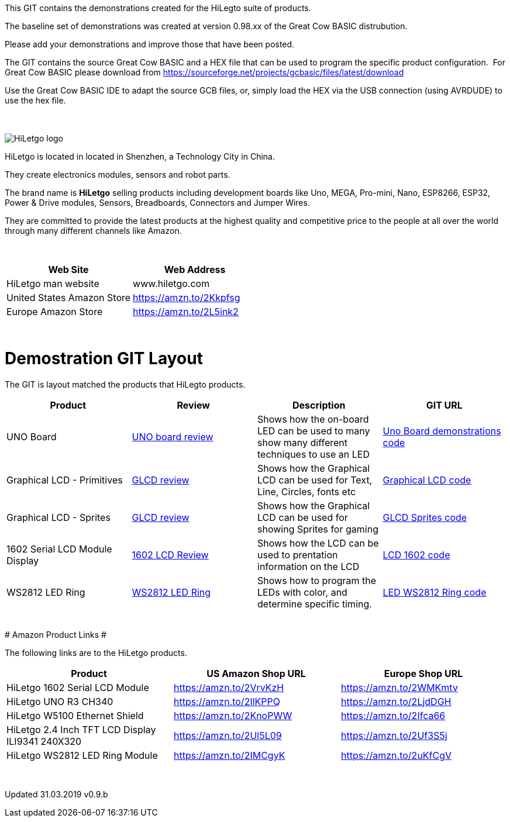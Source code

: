 This GIT contains the demonstrations created for the HiLegto suite of products.

The baseline set of demonstrations was created at version 0.98.xx of the Great Cow BASIC distrubution.

Please add your demonstrations and improve those that have been posted.

The GIT contains the source Great Cow BASIC and a HEX file that can be used to program the specific product configuration.{nbsp}{nbsp}For Great Cow BASIC please download from https://sourceforge.net/projects/gcbasic/files/latest/download


Use the Great Cow BASIC IDE to adapt the source GCB files, or, simply load the HEX via the USB connection (using AVRDUDE) to use the hex file. 
{empty} +
{empty} +
{empty} +


image::http://cdn-for-hk.img-sys.com/comdata/51404/201806/201806041612239191fa.png[HiLetgo logo]

HiLetgo is located in located in Shenzhen, a Technology City in China.

They create electronics modules, sensors and robot parts.

The brand name is *HiLetgo* selling  products including development boards like Uno, MEGA, Pro-mini, Nano, ESP8266, ESP32, Power & Drive modules, Sensors, Breadboards, Connectors and Jumper Wires.

They are committed to provide the latest products at the highest quality and competitive price to the people at all over the world through many different channels like Amazon.

{empty} +
[cols="2", options="header"]
|===
|Web Site
|Web Address

|HiLetgo man website
|www.hiletgo.com

|United States Amazon Store
|https://amzn.to/2Kkpfsg

|Europe Amazon Store
|https://amzn.to/2L5ink2
|===
{empty} +



# Demostration GIT Layout

The GIT is layout matched the products that HiLegto products.


[cols="4", options="header"]
|===
|Product
|Review
|Description
|GIT URL

|UNO Board
|https://github.com/Anobium/HiLetgo/blob/master/code_examples/uno_board/README.adoc[UNO board review]
|Shows how the on-board LED can be used to many show many different techniques to use an LED
|https://github.com/Anobium/HiLetgo/tree/master/code_examples/uno_board[Uno Board demonstrations code]

|Graphical LCD  - Primitives
|https://github.com/Anobium/HiLetgo/blob/master/code_examples/glcd_review/readme.adoc[GLCD review]
|Shows how the Graphical LCD can be used for Text, Line, Circles, fonts etc
|https://github.com/Anobium/HiLetgo/tree/master/code_examples/grapicalLCD[Graphical LCD code]

|Graphical LCD - Sprites
|https://github.com/Anobium/HiLetgo/blob/master/code_examples/glcd_review/readme.adoc[GLCD review]
|Shows how the Graphical LCD can be used for showing Sprites for gaming
|https://github.com/Anobium/HiLetgo/tree/master/code_examples/grapicalsprites[GLCD Sprites code]

|1602 Serial LCD Module Display
|https://github.com/Anobium/HiLetgo/tree/master/code_examples/lcd1602[1602 LCD Review]
|Shows how the LCD can be used to prentation information on the LCD
|https://github.com/Anobium/HiLetgo/tree/master/code_examples/lcd1602[LCD 1602 code]

|WS2812 LED Ring
|https://github.com/Anobium/HiLetgo/blob/master/code_examples/leds_ws2812/readme.adoc[WS2812 LED Ring]
|Shows how to program the LEDs with color, and determine specific timing.
|https://github.com/Anobium/HiLetgo/tree/master/code_examples/leds_ws2812[LED WS2812 Ring code]

|===

{empty} +
# Amazon Product Links #

The following links are to the HiLetgo products.


[cols="3", options="header"]
|===
|Product
|US Amazon Shop URL
|Europe Shop URL

|HiLetgo 1602 Serial LCD Module	
|https://amzn.to/2VrvKzH
|https://amzn.to/2WMKmtv

|HiLetgo UNO R3 CH340
|https://amzn.to/2IlKPPQ
|https://amzn.to/2LjdDGH

|HiLetgo W5100 Ethernet Shield
|https://amzn.to/2KnoPWW
|https://amzn.to/2Ifca66

|HiLetgo 2.4 Inch TFT LCD Display ILI9341 240X320
|https://amzn.to/2Ul5L09
|https://amzn.to/2Uf3S5j

|HiLetgo WS2812 LED Ring Module
|https://amzn.to/2IMCgyK
|https://amzn.to/2uKfCgV
|===
	
{empty} +

Updated 31.03.2019 v0.9.b
